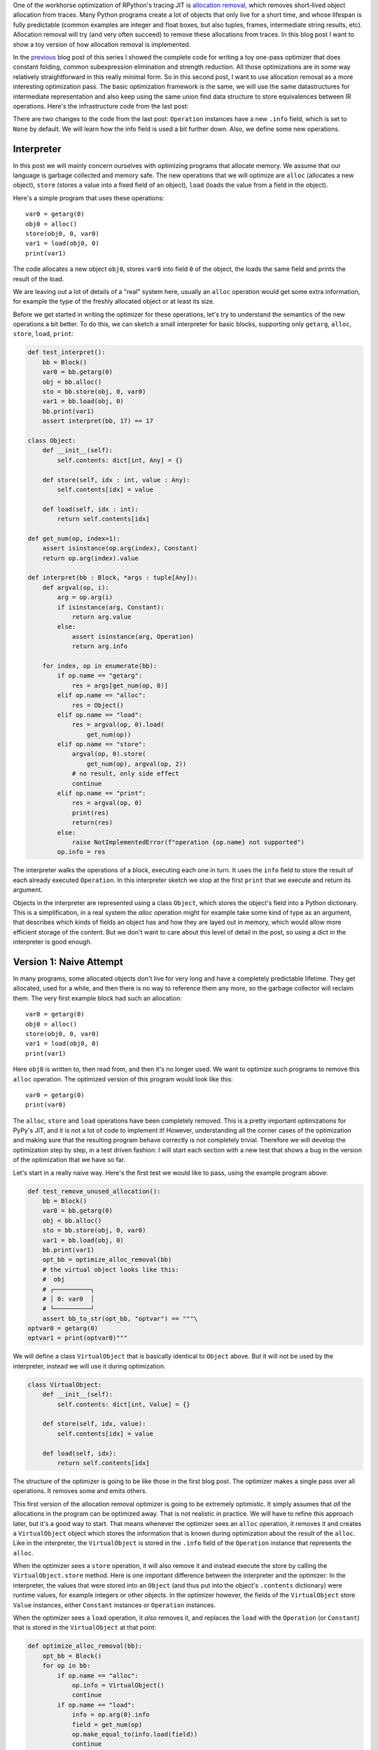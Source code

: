 .. title: Allocation Removal in the Toy Optimizer
.. slug: toy-optimizer-allocation-removal
.. date: 2022-07-30 15:00:00 UTC
.. tags:
.. category:
.. link:
.. description:
.. type: rest
.. author: Carl Friedrich Bolz-Tereick

One of the workhorse optimization of RPython's tracing JIT is `allocation
removal`_, which removes short-lived object allocation from traces. Many Python
programs create a lot of objects that only live for a short time, and whose
lifespan is fully predictable (common examples are integer and float boxes, but
also tuples, frames, intermediate string results, etc). Allocation removal will
try (and very often succeed) to remove these allocations from traces. In
this blog post I want to show a toy version of how allocation removal is
implemented.

.. _`allocation removal`: https://dl.acm.org/doi/10.1145/1929501.1929508

In the previous_ blog post of this series I showed the complete code for
writing a toy one-pass optimizer that does constant folding, common
subexpression elimination and strength reduction. All those optimizations are in
some way relatively straightforward in this really minimal form. So in this
second post, I want to use allocation removal as a more interesting optimization
pass. The basic optimization framework is the same, we will use the same
datastructures for intermediate representation and also keep using the same
union find data structure to store equivalences between IR operations. Here's
the infrastructure code from the last post:

.. _previous: https://www.pypy.org/posts/2022/07/toy-optimizer.html

.. code:: python
    :emphasize-lines: 21,88-92

    import pytest
    import re
    from typing import Optional, Any


    class Value:
        def find(self):
            raise NotImplementedError("abstract")

        def _set_forwarded(self, value):
            raise NotImplementedError("abstract")


    class Operation(Value):
        def __init__(
            self, name: str, args: list[Value]
        ):
            self.name = name
            self.args = args
            self.forwarded = None
            self.info = None

        def __repr__(self):
            return (
                f"Operation({self.name}, "
                f"{self.args}, {self.forwarded}, "
                f"{self.info})"
            )

        def find(self) -> Value:
            op = self
            while isinstance(op, Operation):
                next = op.forwarded
                if next is None:
                    return op
                op = next
            return op

        def arg(self, index):
            return self.args[index].find()

        def make_equal_to(self, value: Value):
            self.find()._set_forwarded(value)

        def _set_forwarded(self, value: Value):
            self.forwarded = value


    class Constant(Value):
        def __init__(self, value: Any):
            self.value = value

        def __repr__(self):
            return f"Constant({self.value})"

        def find(self):
            return self

        def _set_forwarded(self, value: Value):
            assert (
                isinstance(value, Constant)
                and value.value == self.value
            )

    class Block(list):
        def opbuilder(opname):
            def wraparg(arg):
                if not isinstance(arg, Value):
                    arg = Constant(arg)
                return arg
            def build(self, *args):
                # construct an Operation, wrap the
                # arguments in Constants if necessary
                op = Operation(opname,
                    [wraparg(arg) for arg in args])
                # add it to self, the basic block
                self.append(op)
                return op
            return build

        # a bunch of operations we support
        add = opbuilder("add")
        mul = opbuilder("mul")
        getarg = opbuilder("getarg")
        dummy = opbuilder("dummy")
        lshift = opbuilder("lshift")
        # some new one for this post
        alloc = opbuilder("alloc")
        load = opbuilder("load")
        store = opbuilder("store")
        print = opbuilder("print")

    def bb_to_str(bb: Block, varprefix: str = "var"):
        def arg_to_str(arg: Value):
            if isinstance(arg, Constant):
                return str(arg.value)
            else:
                return varnames[arg]

        varnames = {}
        res = []
        for index, op in enumerate(bb):
            var = f"{varprefix}{index}"
            varnames[op] = var
            arguments = ", ".join(
                arg_to_str(op.arg(i))
                    for i in range(len(op.args))
            )
            strop = f"{var} = {op.name}({arguments})"
            res.append(strop)
        return "\n".join(res)

There are two changes to the code from the last post: ``Operation`` instances
have a new ``.info`` field, which is set to ``None`` by default. We will learn
how the info field is used a bit further down. Also, we define some new
operations.


Interpreter
=============

In this post we will mainly concern ourselves with optimizing
programs that allocate memory. We assume that our language is garbage collected
and memory safe. The new operations that we will optimize are ``alloc``
(allocates a new object), ``store`` (stores a value into a fixed field of an
object), ``load`` (loads the value from a field in the object).

Here's a simple program that uses these operations::

    var0 = getarg(0)
    obj0 = alloc()
    store(obj0, 0, var0)
    var1 = load(obj0, 0)
    print(var1)

The code allocates a new object ``obj0``, stores ``var0`` into field ``0`` of
the object, the loads the same field and prints the result of the load.

We are leaving out a lot of details of a "real" system here, usually an
``alloc`` operation would get some extra information, for example the type of
the freshly allocated object or at least its size.

Before we get started in writing the optimizer for these operations, let's try
to understand the semantics of the new operations a bit better. To do this, we
can sketch a small interpreter for basic blocks, supporting only ``getarg``,
``alloc``, ``store``, ``load``, ``print``:

.. code:: python

    def test_interpret():
        bb = Block()
        var0 = bb.getarg(0)
        obj = bb.alloc()
        sto = bb.store(obj, 0, var0)
        var1 = bb.load(obj, 0)
        bb.print(var1)
        assert interpret(bb, 17) == 17

    class Object:
        def __init__(self):
            self.contents: dict[int, Any] = {}

        def store(self, idx : int, value : Any):
            self.contents[idx] = value

        def load(self, idx : int):
            return self.contents[idx]

    def get_num(op, index=1):
        assert isinstance(op.arg(index), Constant)
        return op.arg(index).value

    def interpret(bb : Block, *args : tuple[Any]):
        def argval(op, i):
            arg = op.arg(i)
            if isinstance(arg, Constant):
                return arg.value
            else:
                assert isinstance(arg, Operation)
                return arg.info

        for index, op in enumerate(bb):
            if op.name == "getarg":
                res = args[get_num(op, 0)]
            elif op.name == "alloc":
                res = Object()
            elif op.name == "load":
                res = argval(op, 0).load(
                    get_num(op))
            elif op.name == "store":
                argval(op, 0).store(
                    get_num(op), argval(op, 2))
                # no result, only side effect
                continue
            elif op.name == "print":
                res = argval(op, 0)
                print(res)
                return(res)
            else:
                raise NotImplementedError(f"operation {op.name} not supported")
            op.info = res

The interpreter  walks the operations of a block, executing each one in turn. It
uses the ``info`` field to store the result of each already executed
``Operation``. In this interpreter sketch we stop at the first ``print`` that
we execute and return its argument.

Objects in the interpreter are represented using a class ``Object``, which
stores the object's field into a Python dictionary. This is a simplification,
in a real system the `alloc` operation might for example take some kind of type
as an argument, that describes which kinds of fields an object has and how they
are layed out in memory, which would allow more efficient storage of the
content. But we don't want to care about this level of detail in the post, so
using a dict in the interpreter is good enough.

Version 1: Naive Attempt
=================================

In many programs, some allocated objects don't live for very long and have a
completely predictable lifetime. They get allocated, used for a while, and then
there is no way to reference them any more, so the garbage collector will
reclaim them. The very first example block had such an allocation::

    var0 = getarg(0)
    obj0 = alloc()
    store(obj0, 0, var0)
    var1 = load(obj0, 0)
    print(var1)

Here ``obj0`` is written to, then read from, and then it's no longer used. We
want to optimize such programs to remove this ``alloc`` operation. The optimized
version of this program would look like this::

    var0 = getarg(0)
    print(var0)

The ``alloc``, ``store`` and ``load`` operations have been completely removed.
This is a pretty important optimizations for PyPy's JIT, and it is not a lot of
code to implement it! However, understanding all the corner cases of the
optimization and making sure that the resulting program behave correctly is not
completely trivial. Therefore we will develop the optimization step by step, in
a test driven fashion: I will start each section with a new test that shows a
bug in the version of the optimization that we have so far.

Let's start in a really naive way. Here's the first test we would like to
pass, using the example program above:

.. code:: python

    def test_remove_unused_allocation():
        bb = Block()
        var0 = bb.getarg(0)
        obj = bb.alloc()
        sto = bb.store(obj, 0, var0)
        var1 = bb.load(obj, 0)
        bb.print(var1)
        opt_bb = optimize_alloc_removal(bb)
        # the virtual object looks like this:
        #  obj
        # ┌──────────┐
        # │ 0: var0  │
        # └──────────┘
        assert bb_to_str(opt_bb, "optvar") == """\
    optvar0 = getarg(0)
    optvar1 = print(optvar0)"""


We will define a class ``VirtualObject`` that is basically identical to
``Object`` above. But it will not be used by the interpreter, instead we will
use it during optimization.

.. code:: python

    class VirtualObject:
        def __init__(self):
            self.contents: dict[int, Value] = {}

        def store(self, idx, value):
            self.contents[idx] = value

        def load(self, idx):
            return self.contents[idx]

The structure of the optimizer is going to be like those in the first blog post.
The optimizer makes a single pass over all operations. It removes some and
emits others.

This first version of the allocation removal optimizer is going to be extremely
optimistic. It simply assumes that *all* the allocations in the program can be
optimized away. That is not realistic in practice. We will have to
refine this approach later, but it's a good way to start. That means whenever
the optimizer sees an ``alloc`` operation, it removes it and creates a
``VirtualObject`` object which stores the information that is known during
optimization about the result of the ``alloc``. Like in the interpreter, the
``VirtualObject`` is stored in the ``.info`` field of the ``Operation`` instance
that represents the ``alloc``.

When the optimizer sees a ``store`` operation, it will also remove it and
instead execute the store by calling the ``VirtualObject.store`` method.
Here is one important difference between the interpreter and the optimizer: In
the interpreter, the values that were stored into an ``Object`` (and thus
put into the object's ``.contents`` dictionary) were runtime values, for
example integers or other objects. In the optimizer however, the
fields of the ``VirtualObject`` store ``Value`` instances, either ``Constant``
instances or ``Operation`` instances.

When the optimizer sees a ``load`` operation, it *also* removes it, and replaces
the ``load`` with the ``Operation`` (or ``Constant``) that is stored in the
``VirtualObject`` at that point:

.. code:: python

    def optimize_alloc_removal(bb):
        opt_bb = Block()
        for op in bb:
            if op.name == "alloc":
                op.info = VirtualObject()
                continue
            if op.name == "load":
                info = op.arg(0).info
                field = get_num(op)
                op.make_equal_to(info.load(field))
                continue
            if op.name == "store":
                info = op.arg(0).info
                field = get_num(op)
                info.store(field, op.arg(2))
                continue
            opt_bb.append(op)
        return opt_bb

This is the first version of the optimization. It doesn't handle all kinds of
difficult cases, and we'll have to do something about its optimism.
But, already in this minimalistic form, we can write a slightly more complicated
test with two allocations, one object pointing to the other. It works correctly
too, both allocations are removed:

.. code:: python

    def test_remove_two_allocations():
        bb = Block()
        var0 = bb.getarg(0)
        obj0 = bb.alloc()
        sto1 = bb.store(obj0, 0, var0)
        obj1 = bb.alloc()
        sto2 = bb.store(obj1, 0, obj0)
        var1 = bb.load(obj1, 0)
        var2 = bb.load(var1, 0)
        bb.print(var2)
        # the virtual objects look like this:
        #  obj0
        # ┌──────┐
        # │ 0: ╷ │
        # └────┼─┘
        #      │
        #      ▼
        #     obj1
        #   ┌─────────┐
        #   │ 0: var0 │
        #   └─────────┘
        # therefore
        # var1 is the same as obj0
        # var2 is the same as var0
        opt_bb = optimize_alloc_removal(bb)
        assert bb_to_str(opt_bb, "optvar") == """\
    optvar0 = getarg(0)
    optvar1 = print(optvar0)"""



Version 2: Re-Materializing Allocations
=========================================

To make it easier to talk about how the optimizer operates, let's introduce
some terminology. `¹`_  As already seen by the choice
of the class name ``VirtualObject``, we will call an object **virtual** if the
optimizer has optimized away the ``alloc`` operation that creates the object.
Other objects are equivalently **not virtual**, for example those that have
existed before we enter the current code block.

The first problem that we need to fix is the assumption that every
allocation can be removed. So far we only looked at small programs where every
allocation could be removed, or equivalently, where every object is virtual.
A program that creates virtual objects, stores into and loads from them, and
then forgets the objects. In this simple case removing the allocations is fine.
As we saw in the previous section, it's also fine to have a virtual object
reference another virtual, both allocations can be removed.

What are the cases were we *can't* remove an allocation?
To remove the assumption of the first version of the optimizer that every
allocation can be removed, we will use a simple heuristic. The heuristic is as
follows: if a reference to a virtual object ``a`` is stored into an object ``b``
that is not virtual, then ``a`` will also stop being virtual. If an object ``a``
that was virtual stops being virtual, we say that it **escapes**.

The simplest test case for this happening looks like this:

.. code:: python

    def test_materialize():
        bb = Block()
        var0 = bb.getarg(0)
        obj = bb.alloc()
        sto = bb.store(var0, 0, obj)
        opt_bb = optimize_alloc_removal(bb)
        #  obj is virtual, without any fields
        # ┌───────┐
        # │ empty │
        # └───────┘
        # then we store a reference to obj into
        # field 0 of var0 a. since var0 is not virtual,
        # obj escapes, so we have to put it back
        # into the optimized basic block
        assert bb_to_str(opt_bb, "optvar") == """\
    optvar0 = getarg(0)
    optvar1 = alloc()
    optvar2 = store(optvar0, 0, optvar1)"""
        # so far, fails like this:
        # the line:
        # info.store(field, op.arg(2))
        # produces an AttributeError because info
        # is None

If the optimizer reaches a point where a virtual object escapes (like the
``store`` operation in the test), the optimizer has already removed the ``alloc``
operation that created the virtual object. If the object escapes, we don't want
to go back in the operations list and re-insert the ``alloc`` operation, that
sounds potentially very complicated. Instead, we re-insert the ``alloc``
operation that will recreate the virtual object at the point of escape using a
helper function ``materialize``.

.. code:: python
    :emphasize-lines: 1-8

    def materialize(opt_bb, value: Operation) -> None:
        assert not isinstance(value, Constant)
        assert isinstance(value, Operation)
        info = value.info
        assert isinstance(info, VirtualObject)
        assert value.name == "alloc"
        # put the alloc operation back into the trace
        opt_bb.append(value)

I've added a number of fairly strong assertions to ``materialize`` to encode our
current assumptions about the situations in which it expects to be called. We
will remove some of them later as we generalize the code.

Now that we have ``materialize`` we need to change ``optimize_alloc_removal`` to
recognize the case of storing a virtual object into a non-virtual one. We can
recognize ``Operation`` instances that produced a virtual object by looking at
their ``.info`` field. If it is ``None``, the object is not virtual, otherwise
it is. If we store something into a virtual object, we leave the code as above.
If we store a virtual object into an object that is not virtual, we will first
materialize the virtual object, and then emit the store.

.. code:: python
    :emphasize-lines: 14-23

    def optimize_alloc_removal(bb):
        opt_bb = Block()
        for op in bb:
            if op.name == "alloc":
                op.info = VirtualObject()
                continue
            if op.name == "load":
                info = op.arg(0).info
                field = get_num(op)
                op.make_equal_to(info.load(field))
                continue
            if op.name == "store":
                info = op.arg(0).info
                if info: # virtual
                    field = get_num(op)
                    info.store(field, op.arg(2))
                    continue
                else: # not virtual
                    # first materialize the
                    # right hand side
                    materialize(opt_bb, op.arg(2))
                    # then emit the store via
                    # the general path below
            opt_bb.append(op)
        return opt_bb

This is the general idea, and it is enough to pass ``test_materialize``. But of
course there are still a number of further problems that we now need to solve.


Version 3: Don't Materialize Twice
===================================

The first problem is the fact that after we materialize a virtual object, it is
no longer virtual. So if it escapes a second time, it should *not* be
materialized a second time. A test for that case could simply repeat the
``store`` operation:

.. code:: python

    def test_dont_materialize_twice():
        # obj is again an empty virtual object,
        # and we store it into var0 *twice*.
        # this should only materialize it once
        bb = Block()
        var0 = bb.getarg(0)
        obj = bb.alloc()
        sto0 = bb.store(var0, 0, obj)
        sto1 = bb.store(var0, 0, obj)
        opt_bb = optimize_alloc_removal(bb)
        assert bb_to_str(opt_bb, "optvar") == """\
    optvar0 = getarg(0)
    optvar1 = alloc()
    optvar2 = store(optvar0, 0, optvar1)
    optvar3 = store(optvar0, 0, optvar1)"""
        # fails so far: the operations that we get
        # at the moment are:
        # optvar0 = getarg(0)
        # optvar1 = alloc()
        # optvar2 = store(optvar0, 0, optvar1)
        # optvar3 = alloc()
        # optvar4 = store(optvar0, 0, optvar3)
        # ie the object is materialized twice,
        # which is incorrect

We solve the problem by setting the ``.info`` field of an object that we
materialize to ``None`` to mark it as no longer being virtual.


.. code:: python
    :emphasize-lines: 5-6,8,10-11

    def materialize(opt_bb, value: Operation) -> None:
        assert not isinstance(value, Constant)
        assert isinstance(value, Operation)
        info = value.info
        if info is None:
            return # already materialized
        assert value.name == "alloc"
        # put the alloc operation back into the trace
        opt_bb.append(value)
        # but only once
        value.info = None

    # optimize_alloc_removal unchanged

This fixes the problem, only one ``alloc`` is created. This fix also allows
another test case to pass, one where we store a non-virtual into another
non-virtual, code which we cannot optimize at all:

.. code:: python

    def test_materialize_non_virtuals():
        # in this example we store a non-virtual var1
        # into another non-virtual var0
        # this should just lead to no optimization at
        # all
        bb = Block()
        var0 = bb.getarg(0)
        var1 = bb.getarg(1)
        sto = bb.store(var0, 0, var1)
        opt_bb = optimize_alloc_removal(bb)
        assert bb_to_str(opt_bb, "optvar") == """\
    optvar0 = getarg(0)
    optvar1 = getarg(1)
    optvar2 = store(optvar0, 0, optvar1)"""


Version 4: Materialization of Constants
=========================================

Another straightforward extension is to support materializing constants. A
constant is never virtual, so materializing it should do nothing.

.. code:: python

    def test_materialization_constants():
        # in this example we store the constant 17
        # into the non-virtual var0
        # again, this will not be optimized
        bb = Block()
        var0 = bb.getarg(0)
        sto = bb.store(var0, 0, 17)
        opt_bb = optimize_alloc_removal(bb)
        # the previous line fails so far, triggering
        # the assert:
        # assert not isinstance(value, Constant)
        # in materialize
        assert bb_to_str(opt_bb, "optvar") == """\
    optvar0 = getarg(0)
    optvar1 = store(optvar0, 0, 17)"""

To implement that case, we check for ``value`` being a constant and return
early:

.. code:: python
    :emphasize-lines: 2-3

    def materialize(opt_bb, value: Operation) -> None:
        if isinstance(value, Constant):
            return
        assert isinstance(value, Operation)
        info = value.info
        if info is None:
            return # already materialized
        assert value.name == "alloc"
        # put the alloc operation back into the trace
        opt_bb.append(value)
        # but only once
        value.info = None

    # optimize_alloc_removal unchanged


Version 5 Materializing Fields
===============================================

Now we need to solve a more difficult problem. So far, the virtual objects that
we have materialized have all been empty, meaning they didn't have any fields
written to at the point of materialization. Let's write a test for this:

.. code:: python

    def test_materialize_fields():
        bb = Block()
        var0 = bb.getarg(0)
        var1 = bb.getarg(1)
        obj = bb.alloc()
        contents0 = bb.store(obj, 0, 8)
        contents1 = bb.store(obj, 1, var1)
        sto = bb.store(var0, 0, obj)

        # the virtual obj looks like this
        #  obj
        # ┌──────┬──────────┐
        # │ 0: 8 │ 1: var1  │
        # └──────┴──────────┘
        # then it needs to be materialized
        # this is the first example where a virtual
        # object that we want to materialize has any
        # content and is not just an empty object
        opt_bb = optimize_alloc_removal(bb)
        assert bb_to_str(opt_bb, "optvar") == """\
    optvar0 = getarg(0)
    optvar1 = getarg(1)
    optvar2 = alloc()
    optvar3 = store(optvar2, 0, 8)
    optvar4 = store(optvar2, 1, optvar1)
    optvar5 = store(optvar0, 0, optvar2)"""
        # fails so far! the operations we get
        # at the moment are:
        # optvar0 = getarg(0)
        # optvar1 = getarg(1)
        # optvar2 = alloc()
        # optvar3 = store(optvar0, 0, optvar2)
        # which is wrong, because the store operations
        # into optvar1 got lost

To fix this problem, we need to re-create a ``store`` operation for every
element of the ``.contents`` dictionary of the virtual object we are
materializing. Let's do that in order of the field numbers by sorting the
dictionary's items:


.. code:: python
    :emphasize-lines: 11-14

    def materialize(opt_bb, value: Operation) -> None:
        if isinstance(value, Constant):
            return
        assert isinstance(value, Operation)
        info = value.info
        if info is None:
            return # already materialized
        assert value.name == "alloc"
        # put the alloc operation back into the trace
        opt_bb.append(value)
        # put the content back
        for idx, val in sorted(info.contents.items()):
            # re-create store operation
            opt_bb.store(value, idx, val)
        # only materialize once
        value.info = None

    # optimize_alloc_removal unchanged

This is enough to pass the test.


Version 6 Recursive Materialization
======================================

In the above example, the fields of the virtual objects contained
only constants or non-virtual objects. However, we could have a situation where
a whole tree of virtual objects is built, and then the root of the tree escapes.
This makes it necessary to escape the whole tree. Let's write a test for a small
tree of two virtual objects:


.. code:: python

    def test_materialize_chained_objects():
        bb = Block()
        var0 = bb.getarg(0)
        obj0 = bb.alloc()
        obj1 = bb.alloc()
        contents = bb.store(obj0, 0, obj1)
        const = bb.store(obj1, 0, 1337)
        sto = bb.store(var0, 0, obj0)
        #  obj0
        # ┌──────┐
        # │ 0: ╷ │
        # └────┼─┘
        #      │
        #      ▼
        #     obj1
        #   ┌─────────┐
        #   │ 0: 1337 │
        #   └─────────┘
        # now obj0 escapes
        opt_bb = optimize_alloc_removal(bb)
        assert bb_to_str(opt_bb, "optvar") == """\
    optvar0 = getarg(0)
    optvar1 = alloc()
    optvar2 = alloc()
    optvar3 = store(optvar2, 0, 1337)
    optvar4 = store(optvar1, 0, optvar2)
    optvar5 = store(optvar0, 0, optvar1)"""
        # fails in an annoying way! the resulting
        # basic block is not in proper SSA form
        # so printing it fails. The optimized
        # block would look like this:
        # optvar0 = getarg(0)
        # optvar1 = alloc()
        # optvar3 = store(optvar1, 0, optvar2)
        # optvar4 = store(optvar0, 0, optvar1)
        # where optvar2 is an ``alloc`` Operation
        # that is not itself in the output block

To fix it, ``materialize`` needs to call itself recursively for all the field
values of the virtual object:

.. code:: python
    :emphasize-lines: 13-14

    def materialize(opt_bb, value: Operation) -> None:
        if isinstance(value, Constant):
            return
        assert isinstance(value, Operation)
        info = value.info
        if info is None:
            return # already materialized
        assert value.name == "alloc"
        # put the alloc operation back into the trace
        opt_bb.append(value)
        # put the content back
        for idx, val in sorted(info.contents.items()):
            # materialize recursively
            materialize(opt_bb, val)
            opt_bb.store(value, idx, val)
        # only materialize once
        value.info = None

    # optimize_alloc_removal unchanged

Getting there, the materialization logic is almost done. We need to fix a
subtle remaining problem though.


Version 7 Dealing with Object Cycles
====================================

The bug we need to fix in this section is a bit tricky, and does not immediately
occur in a lot of programs. In
fact, in PyPy a variant of it was hiding out in our optimizer
until we found it much later (despite us being aware of the general problem and
correctly dealing with it in other cases).

The problem is this: a virtual object can (directly or indirectly) point to
itself, and we must carefully deal with that case to avoid infinite recursion in
``materialize``. Here's the simplest test:

.. code:: python

    def test_object_graph_cycles():
        bb = Block()
        var0 = bb.getarg(0)
        var1 = bb.alloc()
        var2 = bb.store(var1, 0, var1)
        var3 = bb.store(var0, 1, var1)
        #   ┌────────┐
        #   ▼        │
        #  obj0      │
        # ┌──────┐   │
        # │ 0: ╷ │   │
        # └────┼─┘   │
        #      │     │
        #      └─────┘
        # obj0 points to itself, and then it is
        # escaped
        opt_bb = optimize_alloc_removal(bb)
        # the previous line fails with an
        # InfiniteRecursionError
        # materialize calls itself, infinitely

        # what we want is instead this output:
        assert bb_to_str(opt_bb, "optvar") == """\
    optvar0 = getarg(0)
    optvar1 = alloc()
    optvar2 = store(optvar1, 0, optvar1)
    optvar3 = store(optvar0, 1, optvar1)"""

The fix is not a big change, but a little bit subtle nevertheless.
We have to change the
order in which things are done in ``materialize``. Right after emitting the
``alloc``, we set the ``.info`` to ``None``, to mark the object as not virtual.
Only *afterwards* do we re-create the stores and call ``materialize`` recursively.
If a recursive call reaches the same object, it's already marked as non-virtual,
so ``materialize`` won't recurse further:


.. code:: python
    :emphasize-lines: 11-17

    def materialize(opt_bb, value: Operation) -> None:
        if isinstance(value, Constant):
            return
        assert isinstance(value, Operation)
        info = value.info
        if info is None:
            return # already materialized
        assert value.name == "alloc"
        # put the alloc operation back into the trace
        opt_bb.append(value)
        # only materialize once
        value.info = None
        # put the content back
        for idx, val in sorted(info.contents.items()):
            # materialize recursively
            materialize(opt_bb, val)
            opt_bb.store(value, idx, val)

Version 8 Loading from non-virtual objects
===========================================

Now materialize is done. We need to go back to ``optimize_alloc_removal`` and
improve it further. The last time we changed it, we added a case analysis to the
code dealing with ``store``, distinguishing between storing to a virtual and to
a non-virtual object. We need to add an equivalent distinction to the ``load``
case, because right now loading from a non-virtual crashes.

.. code:: python

    def test_load_non_virtual():
        bb = Block()
        var0 = bb.getarg(0)
        var1 = bb.load(var0, 0)
        bb.print(var1)
        # the next line fails in the line
        # op.make_equal_to(info.load(field))
        # because info is None
        opt_bb = optimize_alloc_removal(bb)
        assert bb_to_str(opt_bb, "optvar") == """\
    optvar0 = getarg(0)
    optvar1 = load(optvar0, 0)
    optvar2 = print(optvar1)"""

To fix it, we split the ``load`` code into two cases, leaving the virtual path
as before, and letting the ``load`` from a non-virtual fall through to the
general code at the end of the function.

.. code:: python
    :emphasize-lines: 9-14

    def optimize_alloc_removal(bb):
        opt_bb = Block()
        for op in bb:
            if op.name == "alloc":
                op.info = VirtualObject()
                continue
            if op.name == "load":
                info = op.arg(0).info
                if info: # virtual
                    field = get_num(op)
                    op.make_equal_to(info.load(field))
                    continue
                # otherwise not virtual, use the
                # general path below
            if op.name == "store":
                info = op.arg(0).info
                if info: # virtual
                    field = get_num(op)
                    info.store(field, op.arg(2))
                    continue
                else: # not virtual
                    # first materialize the
                    # right hand side
                    materialize(opt_bb, op.arg(2))
                    # then emit the store via
                    # the general path below
            opt_bb.append(op)
        return opt_bb



Version 9 Final: Materialize on Other Operations
==================================================

We're almost at the end now. There's one final generalization left to do. We
started with the heuristic that storing a virtual into a non-virtual would
escape it. This should be generalized. Every time we pass a virtual into any
operation where it is not the first argument of a ``load`` and a ``store``
should also escape it (imagine passing the virtual to some function call).
Let's test this as usual with our ``print`` operation:


.. code:: python

    def test_materialize_on_other_ops():
        # materialize not just on store
        bb = Block()
        var0 = bb.getarg(0)
        var1 = bb.alloc()
        var2 = bb.print(var1)
        opt_bb = optimize_alloc_removal(bb)
        assert bb_to_str(opt_bb, "optvar") == """\
    optvar0 = getarg(0)
    optvar1 = alloc()
    optvar2 = print(optvar1)"""
        # again, the resulting basic block is not in
        # valid SSA form

To fix this, we will take the call to ``materialize`` out of the ``store`` code
path and instead put it into the generic code path the end of the ``while``
loop:

.. code:: python
    :emphasize-lines: 35-39

    # materialize is unchanged
    def materialize(opt_bb, value: Value) -> None:
        if isinstance(value, Constant):
            return
        assert isinstance(value, Operation)
        info = value.info
        if not info:
            # Already materialized
            return
        assert value.name == "alloc"
        opt_bb.append(value)
        value.info = None
        for idx, val in sorted(info.contents.items()):
            materialize(opt_bb, val)
            opt_bb.store(value, idx, val)

    def optimize_alloc_removal(bb):
        opt_bb = Block()
        for op in bb:
            if op.name == "alloc":
                op.info = VirtualObject()
                continue
            if op.name == "load":
                info = op.arg(0).info
                if info: # virtual
                    field = get_num(op)
                    op.make_equal_to(info.load(field))
                    continue
            if op.name == "store":
                info = op.arg(0).info
                if info: # virtual
                    field = get_num(op)
                    info.store(field, op.arg(2))
                    continue
            # materialize all the arguments of
            # operations that are put into the
            # output basic block
            for arg in op.args:
                materialize(opt_bb, arg.find())
            opt_bb.append(op)
        return opt_bb

That's it, we're done. It's not a lot of code, but actually quite a powerful
optimization. In addition to removing allocations for objects that are only used
briefly and in predictable ways, it also has another effect. If an object is
allocated, used in a number of operations and then escapes further down in the
block, the operations in between can often be optimized away. This is
demonstrated by the next test (which already passes):


.. code:: python

    def test_sink_allocations():
        bb = Block()
        var0 = bb.getarg(0)
        var1 = bb.alloc()
        var2 = bb.store(var1, 0, 123)
        var3 = bb.store(var1, 1, 456)
        var4 = bb.load(var1, 0)
        var5 = bb.load(var1, 1)
        var6 = bb.add(var4, var5)
        var7 = bb.store(var1, 0, var6)
        var8 = bb.store(var0, 1, var1)
        opt_bb = optimize_alloc_removal(bb)
        assert bb_to_str(opt_bb, "optvar") == """\
    optvar0 = getarg(0)
    optvar1 = add(123, 456)
    optvar2 = alloc()
    optvar3 = store(optvar2, 0, optvar1)
    optvar4 = store(optvar2, 1, 456)
    optvar5 = store(optvar0, 1, optvar2)"""

Note that the addition is not optimized away, because the code from this blog
post does not contain constant folding and the other optimizations from
the last one. Combining them would not be too hard though.

Conclusion
=============

...



Footnotes
===========

.. _`¹`:

¹ This is how PyPy uses the terminology, not really used consistently by other
projects. The term "escape" is fairly standard throughout the `escape
analysis`__ literature. The term "virtual" was used originally in `Armin Rigo's
Psyco`__ but is e.g. also used by the paper `Partial Escape Analysis and Scalar
Replacement for Java`__.



.. __: https://en.wikipedia.org/wiki/Escape_analysis
.. __: https://dl.acm.org/doi/abs/10.1145/1014007.1014010
.. __: https://www.ssw.uni-linz.ac.at/Research/Papers/Stadler14/Stadler2014-CGO-PEA.pdf
